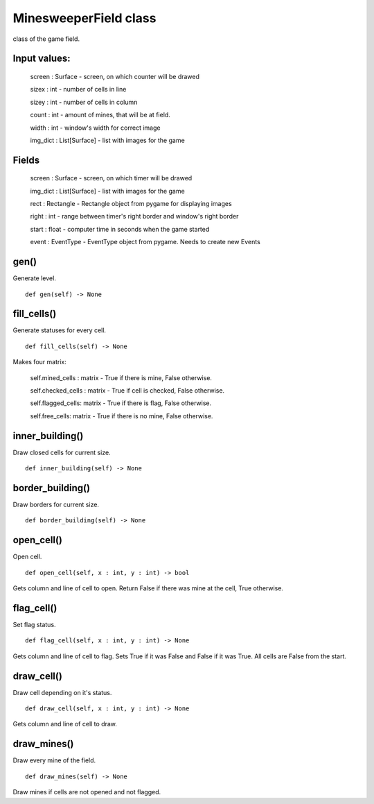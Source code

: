 MinesweeperField class
======================

class of the game field.

Input values:
^^^^^^^^^^^^^

    screen : Surface - screen, on which counter will be drawed

    sizex : int - number of cells in line

    sizey : int - number of cells in column

    count : int - amount of mines, that will be at field.

    width : int - window's width for correct image

    img_dict : List[Surface] - list with images for the game

Fields
^^^^^^

    screen : Surface - screen, on which timer will be drawed

    img_dict : List[Surface] - list with images for the game

    rect : Rectangle - Rectangle object from pygame for displaying images

    right : int - range between timer's right border and window's right border

    start : float - computer time in seconds when the game started

    event : EventType - EventType object from pygame. Needs to create new Events

gen()
^^^^^

Generate level. ::

    def gen(self) -> None

fill_cells()
^^^^^^^^^^^^

Generate statuses for every cell. ::

    def fill_cells(self) -> None

Makes four matrix:

    self.mined_cells : matrix - True if there is mine, False otherwise.

    self.checked_cells : matrix - True if cell is checked, False otherwise.

    self.flagged_cells: matrix - True if there is flag, False otherwise.

    self.free_cells: matrix - True if there is no mine, False otherwise.

inner_building()
^^^^^^^^^^^^^^^^

Draw closed cells for current size. ::

    def inner_building(self) -> None

border_building()
^^^^^^^^^^^^^^^^^

Draw borders for current size. ::

    def border_building(self) -> None

open_cell()
^^^^^^^^^^^

Open cell. ::

    def open_cell(self, x : int, y : int) -> bool

Gets column and line of cell to open. 
Return False if there was mine at the cell, True otherwise.

flag_cell()
^^^^^^^^^^^

Set flag status. ::

    def flag_cell(self, x : int, y : int) -> None

Gets column and line of cell to flag. 
Sets True if it was False and False if it was True.
All cells are False from the start.

draw_cell()
^^^^^^^^^^^

Draw cell depending on it's status. ::

    def draw_cell(self, x : int, y : int) -> None

Gets column and line of cell to draw. 

draw_mines()
^^^^^^^^^^^^

Draw every mine of the field. ::

    def draw_mines(self) -> None

Draw mines if cells are not opened and not flagged.